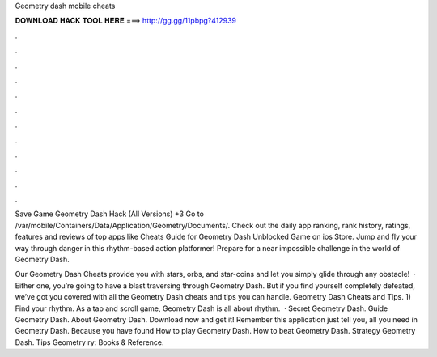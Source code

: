 Geometry dash mobile cheats



𝐃𝐎𝐖𝐍𝐋𝐎𝐀𝐃 𝐇𝐀𝐂𝐊 𝐓𝐎𝐎𝐋 𝐇𝐄𝐑𝐄 ===> http://gg.gg/11pbpg?412939



.



.



.



.



.



.



.



.



.



.



.



.

Save Game Geometry Dash Hack (All Versions) +3 Go to /var/mobile/Containers/Data/Application/Geometry/Documents/. Check out the daily app ranking, rank history, ratings, features and reviews of top apps like Cheats Guide for Geometry Dash Unblocked Game on ios Store. Jump and fly your way through danger in this rhythm-based action platformer! Prepare for a near impossible challenge in the world of Geometry Dash.

Our Geometry Dash Cheats provide you with stars, orbs, and star-coins and let you simply glide through any obstacle!  · Either one, you’re going to have a blast traversing through Geometry Dash. But if you find yourself completely defeated, we’ve got you covered with all the Geometry Dash cheats and tips you can handle. Geometry Dash Cheats and Tips. 1) Find your rhythm. As a tap and scroll game, Geometry Dash is all about rhythm.  · Secret Geometry Dash. Guide Geometry Dash. About Geometry Dash. Download now and get it! Remember this application just tell you, all you need in Geometry Dash. Because you have found How to play Geometry Dash. How to beat Geometry Dash. Strategy Geometry Dash. Tips Geometry ry: Books & Reference.
